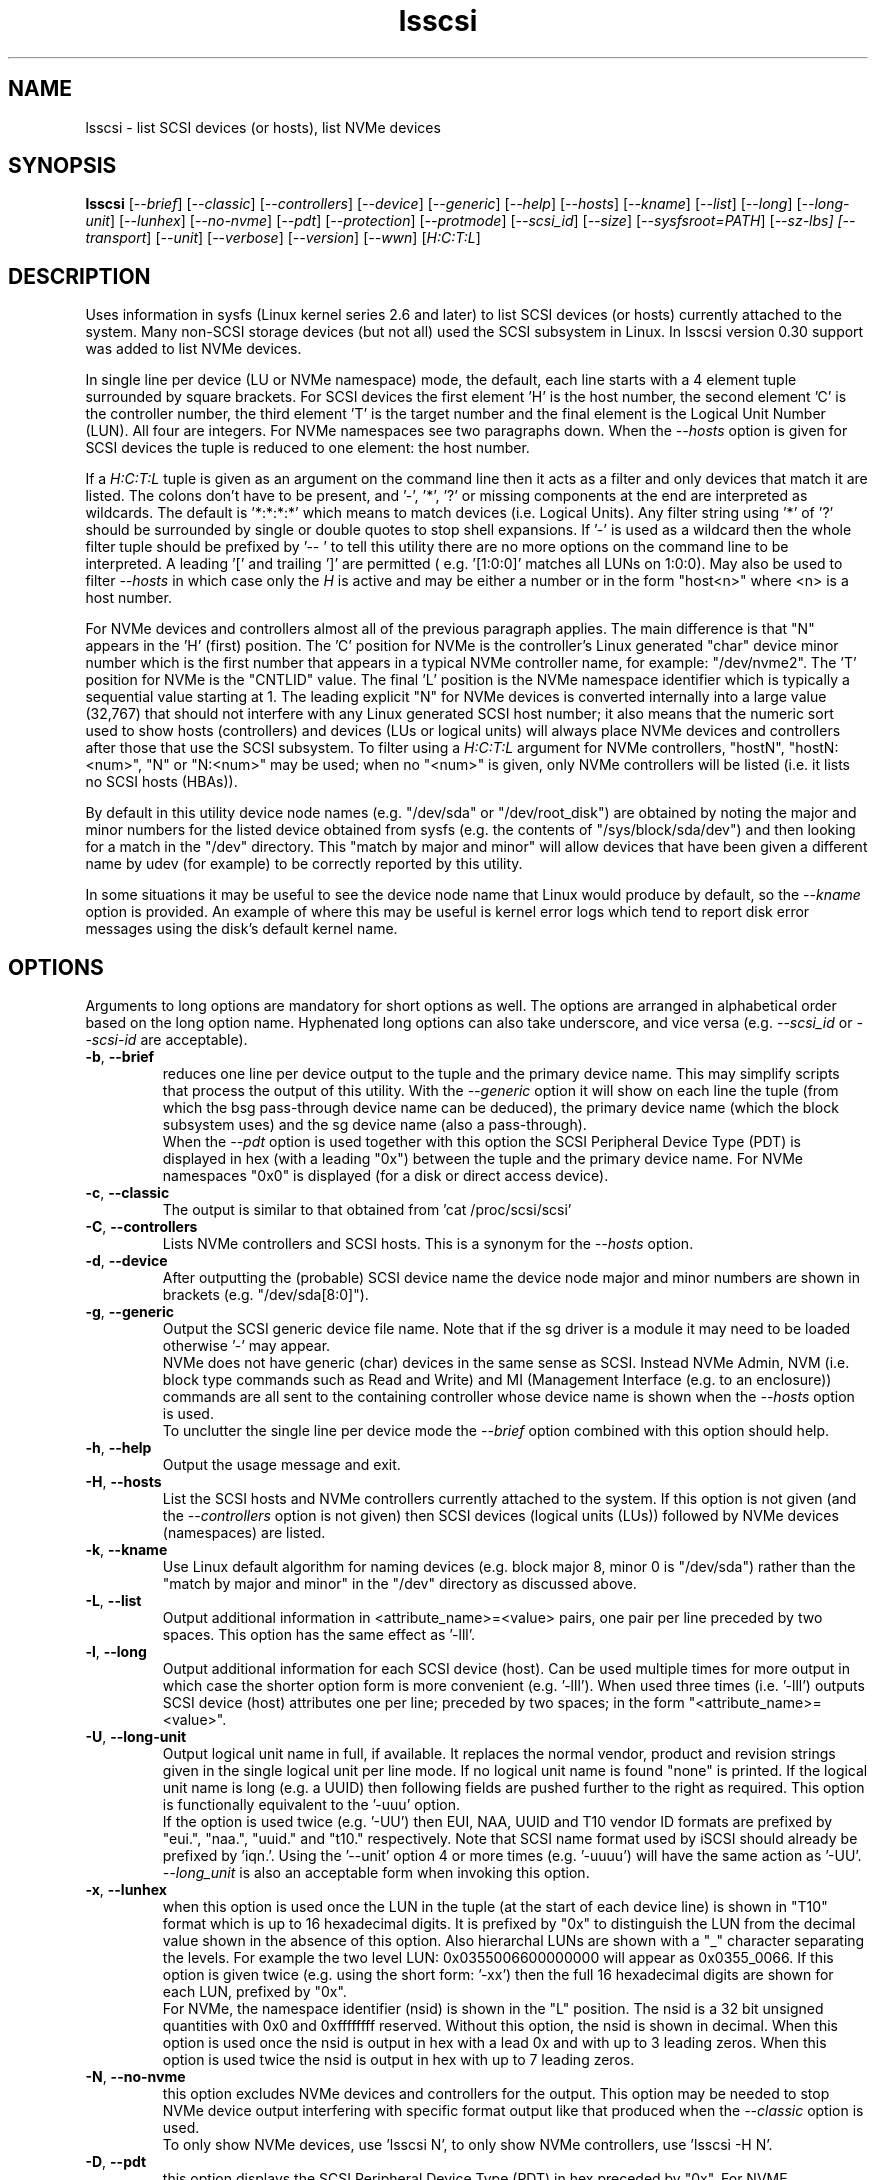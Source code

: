 .TH lsscsi "8" "September 2021" "lsscsi\-0.33" LSSCSI
.SH NAME
lsscsi \- list SCSI devices (or hosts), list NVMe devices
.SH SYNOPSIS
.B lsscsi
[\fI\-\-brief\fR] [\fI\-\-classic\fR] [\fI\-\-controllers\fR]
[\fI\-\-device\fR] [\fI\-\-generic\fR] [\fI\-\-help\fR] [\fI\-\-hosts\fR]
[\fI\-\-kname\fR] [\fI\-\-list\fR] [\fI\-\-long\fR] [\fI\-\-long\-unit\fR]
[\fI\-\-lunhex\fR] [\fI\-\-no\-nvme\fR] [\fI\-\-pdt\fR] [\fI\-\-protection\fR]
[\fI\-\-protmode\fR] [\fI\-\-scsi_id\fR] [\fI\-\-size\fR]
[\fI\-\-sysfsroot=PATH\fR] [\fI\-\-sz\-lbs] [\fI\-\-transport\fR]
[\fI\-\-unit\fR] [\fI\-\-verbose\fR] [\fI\-\-version\fR] [\fI\-\-wwn\fR]
[\fIH:C:T:L\fR]
.SH DESCRIPTION
.\" Add any additional description here
.PP
Uses information in sysfs (Linux kernel series 2.6 and later) to list SCSI
devices (or hosts) currently attached to the system. Many non\-SCSI storage
devices (but not all) used the SCSI subsystem in Linux. In lsscsi version
0.30 support was added to list NVMe devices.
.PP
In single line per device (LU or NVMe namespace) mode, the default, each
line starts with a 4 element tuple surrounded by square brackets. For SCSI
devices the first element 'H' is the host number, the second element 'C' is
the controller number, the third element 'T' is the target number and the
final element is the Logical Unit Number (LUN). All four are integers.
For NVMe namespaces see two paragraphs down. When the \fI\-\-hosts\fR option
is given for SCSI devices the tuple is reduced to one element: the host
number.
.PP
If a \fIH:C:T:L\fR tuple is given as an argument on the command line then
it acts as a filter and only devices that match it are listed. The colons
don't have to be present, and '\-', '*', '?' or missing components at the
end are interpreted as wildcards. The default is '*:*:*:*' which means to
match devices (i.e.  Logical Units). Any filter string using '*' of '?'
should be surrounded by single or double quotes to stop shell expansions.
If '\-' is used as a wildcard then the whole filter tuple should be prefixed
by '\-\- ' to tell this utility there are no more options on the command
line to be interpreted.  A leading '[' and trailing ']' are permitted (
e.g. '[1:0:0]' matches all LUNs on 1:0:0). May also be used to filter
\fI\-\-hosts\fR in which case only the \fIH\fR is active and may be either
a number or in the form "host<n>" where <n> is a host number.
.PP
For NVMe devices and controllers almost all of the previous paragraph
applies. The main difference is that "N" appears in the 'H' (first) position.
The 'C' position for NVMe is the controller's Linux generated "char" device
minor number which is the first number that appears in a typical NVMe
controller name, for example: "/dev/nvme2". The 'T' position for NVMe is
the "CNTLID" value. The final 'L' position is the NVMe namespace identifier
which is typically a sequential value starting at 1. The leading explicit "N"
for NVMe devices is converted internally into a large value (32,767) that
should not interfere with any Linux generated SCSI host number; it also means
that the numeric sort used to show hosts (controllers) and devices (LUs or
logical units) will always place NVMe devices and controllers after those
that use the SCSI subsystem. To filter using a \fIH:C:T:L\fR argument for
NVMe controllers, "hostN", "hostN:<num>", "N" or "N:<num>" may be used; when
no "<num>" is given, only NVMe controllers will be listed (i.e. it lists no
SCSI hosts (HBAs)).
.PP
By default in this utility device node names (e.g. "/dev/sda"
or "/dev/root_disk") are obtained by noting the major and minor numbers for
the listed device obtained from sysfs (e.g. the contents
of "/sys/block/sda/dev") and then looking for a match in the "/dev"
directory. This "match by major and minor" will allow devices that have been
given a different name by udev (for example) to be correctly reported by
this utility.
.PP
In some situations it may be useful to see the device node name that
Linux would produce by default, so the \fI\-\-kname\fR option is provided.
An example of where this may be useful is kernel error logs which tend to
report disk error messages using the disk's default kernel name.
.SH OPTIONS
Arguments to long options are mandatory for short options as well. The options
are arranged in alphabetical order based on the long option name. Hyphenated
long options can also take underscore, and vice versa (e.g. \fI\-\-scsi_id\fR
or \fI\-\-scsi\-id\fR are acceptable).
.TP
\fB\-b\fR, \fB\-\-brief\fR
reduces one line per device output to the tuple and the primary device name.
This may simplify scripts that process the output of this utility. With the
\fI\-\-generic\fR option it will show on each line the tuple (from which
the bsg pass\-through device name can be deduced), the primary device
name (which the block subsystem uses) and the sg device name (also a
pass\-through).
.br
When the \fI\-\-pdt\fR option is used together with this option the SCSI
Peripheral Device Type (PDT) is displayed in hex (with a leading "0x")
between the tuple and the primary device name. For NVMe namespaces "0x0"
is displayed (for a disk or direct access device).
.TP
\fB\-c\fR, \fB\-\-classic\fR
The output is similar to that obtained from 'cat /proc/scsi/scsi'
.TP
\fB\-C\fR, \fB\-\-controllers\fR
Lists NVMe controllers and SCSI hosts. This is a synonym for the
\fI\-\-hosts\fR option.
.TP
\fB\-d\fR, \fB\-\-device\fR
After outputting the (probable) SCSI device name the device node
major and minor numbers are shown in brackets (e.g. "/dev/sda[8:0]").
.TP
\fB\-g\fR, \fB\-\-generic\fR
Output the SCSI generic device file name. Note that if the sg driver
is a module it may need to be loaded otherwise '\-' may appear.
.br
NVMe does not have generic (char) devices in the same sense as SCSI.
Instead NVMe Admin, NVM (i.e. block type commands such as Read and
Write) and MI (Management Interface (e.g. to an enclosure)) commands
are all sent to the containing controller whose device name is shown
when the \fI\-\-hosts\fR option is used.
.br
To unclutter the single line per device mode the \fI\-\-brief\fR option
combined with this option should help.
.TP
\fB\-h\fR, \fB\-\-help\fR
Output the usage message and exit.
.TP
\fB\-H\fR, \fB\-\-hosts\fR
List the SCSI hosts and NVMe controllers currently attached to
the system. If this option is not given (and the \fI\-\-controllers\fR
option is not given) then SCSI devices (logical units (LUs)) followed by
NVMe devices (namespaces) are listed.
.TP
\fB\-k\fR, \fB\-\-kname\fR
Use Linux default algorithm for naming devices (e.g. block major 8,
minor 0 is "/dev/sda") rather than the "match by major and minor"
in the "/dev" directory as discussed above.
.TP
\fB\-L\fR, \fB\-\-list\fR
Output additional information in <attribute_name>=<value> pairs, one pair
per line preceded by two spaces. This option has the same effect as '\-lll'.
.TP
\fB\-l\fR, \fB\-\-long\fR
Output additional information for each SCSI device (host). Can be
used multiple times for more output in which case the shorter option
form is more convenient (e.g. '\-lll'). When used three times (i.e. '\-lll')
outputs SCSI device (host) attributes one per line; preceded by
two spaces; in the form "<attribute_name>=<value>".
.TP
\fB\-U\fR, \fB\-\-long\-unit\fR
Output logical unit name in full, if available. It replaces the normal
vendor, product and revision strings given in the single logical unit per
line mode. If no logical unit name is found "none" is printed. If the
logical unit name is long (e.g. a UUID) then following fields are pushed
further to the right as required. This option is functionally equivalent to
the '\-uuu' option.
.br
If the option is used twice (e.g. '\-UU') then EUI, NAA, UUID and T10 vendor
ID formats are prefixed by "eui.", "naa.", "uuid." and "t10." respectively.
Note that SCSI name format used by iSCSI should already be prefixed
by 'iqn.'. Using the '\-\-unit' option 4 or more times (e.g. '\-uuuu') will
have the same action as '\-UU'.
.br
\fI\-\-long_unit\fR is also an acceptable form when invoking this option.
.TP
\fB\-x\fR, \fB\-\-lunhex\fR
when this option is used once the LUN in the tuple (at the start of each
device line) is shown in "T10" format which is up to 16 hexadecimal
digits. It is prefixed by "0x" to distinguish the LUN from the decimal
value shown in the absence of this option. Also hierarchal LUNs are
shown with a "_" character separating the levels. For example the
two level LUN: 0x0355006600000000 will appear as 0x0355_0066. If this
option is given twice (e.g. using the short form: '\-xx') then the full
16 hexadecimal digits are shown for each LUN, prefixed by "0x".
.br
For NVMe, the namespace identifier (nsid) is shown in the "L" position. The
nsid is a 32 bit unsigned quantities with 0x0 and 0xffffffff reserved.
Without this option, the nsid is shown in decimal. When this option is used
once the nsid is output in hex with a lead 0x and with up to 3 leading zeros.
When this option is used twice the nsid is output in hex with up to 7 leading
zeros.
.TP
\fB\-N\fR, \fB\-\-no\-nvme\fR
this option excludes NVMe devices and controllers for the output. This option
may be needed to stop NVMe device output interfering with specific format
output like that produced when the \fI\-\-classic\fR option is used.
.br
To only show NVMe devices, use 'lsscsi N', to only show NVMe controllers,
use 'lsscsi \-H N'.
.TP
\fB\-D\fR, \fB\-\-pdt\fR
this option displays the SCSI Peripheral Device Type (PDT) in hex preceded
by "0x". For NVME namespaces "0x0' is displayed which corresponds to a
disk ("Direct Access Device" or SSD). In single line output this hex PDT
replaces the device type abbreviation (e.g. "0x0     " replaces "disk    ")
and appears after the tuple.
.TP
\fB\-p\fR, \fB\-\-protection\fR
Output target (DIF) and initiator (DIX) protection types.
.TP
\fB\-P\fR, \fB\-\-protmode\fR
Output effective protection information mode for each disk device.
.TP
\fB\-i\fR, \fB\-\-scsi_id\fR
outputs the udev derived matching id found in /dev/disk/by\-id/scsi* .
This is only for disk (and disk like) devices. If no match is found
then "dm\-uuid\-mpath*" and "usb*" are searched in the same directory.
If there is still no match then the /sys/class/block/<disk>/holders
directory is searched. The matching id is printed following the device
name (e.g.  /dev/sdc) and if there is no match "\-" is output. Note
that only disk (like) devices are matched by this option; so, for
example, a SCSI enclosure will have an identifier of '\-'.
.br
Prior to revision 164 the first match in /dev/disk/by\-id/scsi* was
printed. A change was added at that point to check for identifiers
in a specific order as some are considered "stronger" than others.
See the ORDER OF SCSI IDENTIFIERS section below.
.br
Note that the identifier output is prefixed by one character from this
string: "328S10" to indicate what type of identifier is being shown. Those
values are explained in the ORDER OF SCSI IDENTIFIERS section below.
To show the identifier without that leading value, use \fI\-\-scsi_id\fR
twice (or simply \fI\-ii\fR).
.TP
\fB\-s\fR, \fB\-\-size\fR
Print disk capacity in human readable form. When given once, normal base
10 SI units are used as a prefix for 'B' which is bytes (aka octets).
For example MB, GB and TB stand for 10^6, 10^9 and 10^12 bytes
respectively. When given twice, IEC 80000\-3 prefixes for 'B' are used;
for example MiB, GiB and TiB stand for 2^20, 2^30 and 2^40
bytes respectively. The output is rounded to 3 or less significant
figures in order to fit on a single line.
It will also output the size of RBC devices, CD/DVD media and host
managed ZBC disks. Host aware ZBC disks have their "peripheral device
type" set to 0 (the same as normal disks) so their size is output.
.br
If given three times (short form is the more convenient: '\-sss') then
the disk capacity as a logical block count is given. This is an exact
figure in decimal reported by the storage device at discovery. Discovery
is typically just after boot time, or when it was last attached if the
storage device is removable.
.br
To unclutter the single line per device mode the \fI\-\-brief\fR option
combined with this option should help.
.TP
\fB\-y\fR, \fB\-\-sysfsroot\fR=\fIPATH\fR
assumes sysfs is mounted at PATH instead of the default '/sys' . If this
option is given PATH should be an absolute path (i.e. start with '/').
.TP
\fB\-S\fR, \fB\-\-sz\-lbs\fR
Print disk capacity as a number of logical blocks (which is the same
as '\-sss'). When used twice a comma is added followed by the logical
block size in bytes. It should be a number like 512 or 4096.
.br
If the logical block size cannot be found (e.g. because the version of
Linux predates the /sys/block/<dev_name>/queue directory) then the number
of 512 byte blocks followed comma and then '512' is output irrespective of
what the true logical block size of the device is. This special case
action occurs whether this option is given one or more times.
.br
To unclutter the single line per device mode the \fI\-\-brief\fR option
combined with this option should help.
.TP
\fB\-t\fR, \fB\-\-transport\fR
Output transport information. This will be target related information or,
if \fI\-\-hosts\fR is given, initiator related information. When used without
\fI\-\-list\fR, a name or identifier (or both) are output on a single line,
usually prefixed by the type of transport. For devices this information
replaces the normal vendor, product and revision strings. When the
\fI\-\-list\fR option is also given then additionally multiple lines
of attribute_name=value pairs are output, each indented by two spaces. See
the section on transports below.
.TP
\fB\-u\fR, \fB\-\-unit\fR
Output logical unit name, if available. If this option is given once or
twice, then the 30 character field where the vendor, product and revision
strings are usually placed is expanded to 32 characters and replaced by the
logical unit name. If no logical unit name is found "none" is printed.
The first found of the NAA, EUI\-64 or SCSI name string is output unless a
SCSI name string is found and the associated target port indicates the
iSCSI protocol, in which case the SCSI name string is preferred. Finally
if there is no match on the above and a T10 Vendor ID descriptor is found
then it is used.
.br
If the name cannot fit in the 32 character field then it is truncated to
the right and a trailing '_' character is used to alert the reader to the
truncation. The 32 character width is chosen since that is large enough to
hold 16 byte NAA or EUI\-64 identifiers. However SCSI name strings as used
by iSCSI can be larger than that.
.br
If this option is used twice then this field is also 32 character wide. If
the logical unit name cannot fit then it will be truncated to the left and
a leading '_' character is used to alert the reader to the truncation.
.br
If this option is used three times the whole logical unit name is
output, followed by several spaces.
.br
In order for this option to work, it needs a Linux kernel from and including
3.15 . It accesses the sysfs vpd_pg83 file for the device in question. Old
SCSI and ATA (SATA) equipment may not provide this information. If it is
provided by ATA (SATA) then it will be the WWN.
.TP
\fB\-v\fR, \fB\-\-verbose\fR
outputs directory names where information is found. Use multiple times for
more output.
.TP
\fB\-V\fR, \fB\-\-version\fR
outputs version information then exits. If used once outputs to stderr; if
used twice outputs to stdout and shortens the date to yyyymmdd numeric
format. The first number in the version string is the release number.
.TP
\fB\-w\fR, \fB\-\-wwn\fR
additionally outputs the WWN for disks. The World Wide Name (WWN) is
typically 64 bits long (16 hex digits) but could be up to 128 bits long.
To indicate the WWN is hexadecimal, it is prefixed by "0x". Originally this
option looked at the '/dev/disk/by-id/wwn-*' symlinks to scsi devices;
but this was changed to '/dev/disk/by-id/scsi-*' as the latter were more
stable (i.e. less likely to change from one boot to the next).
.SH TRANSPORTS
This utility lists SCSI devices which are known as logical units (LU) in
the SCSI Architecture Model (ref: SAM\-5 at https://www.t10.org) or hosts
when the \fI\-\-hosts\fR option is given. A host is called an initiator in
SAM\-5. A SCSI command travels out via an initiator, across some transport
to a target and then onwards to a logical unit. A target device may contain
several logical units. A target device has one or more ports that can be
viewed as transport end points. Each FC and SAS disk is a single target
that has two ports and contains one logical unit. If both target ports
on a FC or SAS disk are connected and visible to a machine, then lsscsi
will show two entries. Initiators (i.e. hosts) also have one or more ports
and some HBAs in Linux have a host entry per initiator port while others
have a host entry per initiator device.
.PP
When the \fI\-\-transport\fR option is given for devices (i.e.
\fI\-\-hosts\fR not given) then most of the information produced by lsscsi
is associated with the target, or more precisely: the target port, through
which SCSI commands pass that access a logical unit.
.PP
Typically this utility provides one line of output per "device" or host.
Significantly more information can be obtained by adding the \fI\-\-list\fR
option. When used together with the \fI\-\-transport\fR option, after
the summary line, multiple lines of transport specific information in the
form "<attribute_name>=<value>" are output, each indented by two spaces.
Using a filter argument will reduce the volume of output if a lot of
devices or hosts are present.
.PP
The transports that are currently recognized are: IEEE 1394, ATA, FC,
iSCSI, SAS, SATA, SPI, SRP and USB.
.PP
For IEEE 1394 (a.k.a. Firewire and "SBP" when storage is involved), the
EUI\-64 based target port name is output when \fI\-\-transport\fR is given,
in the absence of the \fI\-\-hosts\fR option. When the \fI\-\-hosts\fR
option is given then the EUI\-64 initiator port name is output. Output on
the summary line specific to the IEEE 1394 transport is prefixed by "sbp:".
.PP
To detect ATA and SATA devices a crude check is performed on the driver
name (after the checks for other transports are exhausted). Based on the
driver name either the ATA or SATA transport type is chosen. Output on
the summary line is either "ata:" or "sata:". A search is made for an
associated vpd_pg83 file in sysfs, if found it may contain the device's
WWN which is output if present. The WWN will not appear in Linux kernels
before 3.15 and with old PATA and SATA devices. Most device and hosts
flagged as "ata:" will use the parallel ATA transport (PATA). For SATA
devices that are attached via a SAS expander, see the SAS paragraph below.
.PP
For Fibre Channel (FC) the port name and port identifier are output
when \fI\-\-transport\fR is given. In the absence of the \fI\-\-hosts\fR
option these ids will be for the target port associated with the
device (logical unit) being listed. When the \fI\-\-hosts\fR option is
given then the ids are for the initiator port used by the host. Output
on the summary line specific to the FC transport is prefixed by "fc:".
If FCoE (over Ethernet) is detected the prefix is changed to "fcoe:".
.PP
For iSCSI the target port name is output when \fI\-\-transport\fR is given,
in the absence of the \fI\-\-hosts\fR option. This is made up of the
iSCSI name and the target portal group tag. Since the iSCSI name starts
with "iqn" no further prefix is used. When the \fI\-\-hosts\fR option
is given then only "iscsi:" is output on the summary line.
.PP
For Serial Attached SCSI the SAS address of the target port (or initiator
port if \fI\-\-hosts\fR option is also given) is output. This will be a naa\-5
address. For SAS HBAs and SAS targets (such as SAS disks and tape drives)
the SAS address will be world wide unique. For SATA disks attached to a
SAS expander, the expander provides the SAS address by adding a non zero
value to its (i.e. the expander's) SAS address (e.g. expander_sas_address +
phy_id + 1). SATA disks directly attached to SAS HBAs seem to have an
indeterminate SAS address. Output on the summary line specific to the SAS
transport is prefixed by "sas:".
.PP
For SATA devices, see the paragraph above on ATA devices. As noted in the
previous paragraph, SATA devices attached to SAS expanders will display a
manufactured SAS transport address (manufactured by the expander) rather
than the SATA device's WWN.
.PP
For the SCSI Parallel Interface (SPI) the target port identifier (usually
a number between 0 and 15 inclusive) is output when \fI\-\-transport\fR is
given, in the absence of the \fI\-\-hosts\fR option. When the \fI\-\-hosts\fR
option is given then only "spi:" is output on the summary line.
.PP
For the PCIe transport (a.k.a. PCI Express) there at two possible storage
types: NVMe and SOP/PQI (SCSI over PCIe). There are very few examples of the
latter currently so this utility concentrates on NVMe. NVMe uses its own
command set and not SCSI but has many things in common. Rather than
re\-invent everything currently in use that SCSI has accumulated over nearly
40 years, NVMe is beginning to use some parts of SCSI. A recent example is
the SES\-3 standard for enclosure management which has been adopted by NVMe.
In SCSI a SES device is a logical unit with a peripheral device type (PDT)
of 0xd (for enclosure) so it will appear when the lsscsi utility is invoked
without any options. In NVMe is seems that an enclosure with appear as
attached to the management interface (MI) of a NVMe controller. This means
it should appear when "lsscsi \-\-hosts" is invoked. It is unclear whether
such a NVMe controller can have any storage namespaces associated with
it. The sg_ses utility (in the sg3_utils package) can then be given that NVMe
controller's device name (e.g. /dev/nmve1).
.br
When the \fI\-\-transport\fR option is given, after "pcie" the NVMe
controller's subsystem vendor id and device id are output, separated by a
colon (e.g. "pcie 0x8086:0x390a").
.PP
For the SCSI RDMA Protocol (SRP) the IB (InfiniBand) port's GUID is given.
As an example, it has a form like this: 0002:c903:00fa:abcd .
.PP
When a USB transport is detected, the summary line will contain "usb:"
followed by a USB device name. The USB device name has the
form "<b>\-<p1>[.<p2>[.<p3>]]:<c>.<i>" where <b> is the USB bus number, <p1>
is the port on the host. <p2> is a port on a host connected hub, if present.
If needed <p3> is a USB hub port closer to the USB storage device. <c>
refers to the configuration number while <i> is the interface number. There
is a separate SCSI host for each USB (SCSI) target. A USB SCSI target may
contain multiple logical units. Thus the same "usb: <device_name>" string
appears for a USB SCSI host and all logical units that belong to the USB
SCSI target associated with that USB SCSI host.
.SH LUNS
For historical reasons and as used by several other Unix based Operating
Systems, Linux uses a tuple of integers to describe (a path to) a SCSI
device (also know as a Logical Unit (LU)). The last element of that tuple
is the so\-called Logical Unit Number (LUN). And originally in SCSI a
LUN was an integer, at first 3 bits long, then 8 then 16 bits. SCSI LUNs
today (SAM\-5 section 4.7) are 64 bits but SCSI standards now consider
a LUN to be an array of 8 bytes.
.PP
Up until 2013, Linux mapped SCSI LUNs to a 32 bit integer by taking the
first 4 bytes of the SCSI LUN and ignoring the last 4 bytes. Linux treated
the first two bytes of the SCSI LUN as a unit (a word) and it became the
least significant 16 bits in the Linux LUN integer. The next two bytes of
the SCSI LUN became the upper 16 bits in the Linux LUN integer. The rationale
for this was to keep commonly used LUNs small Linux LUN integers. The most
common LUN (by far) in SCSI LUN (hex) notation is 00 00 00 00 00 00 00 00
and this becomes the Linux LUN integer 0. The next most common LUN is
00 01 00 00 00 00 00 00 and this becomes the Linux LUN integer 1.
.PP
In 2013 it is proposed to increase Linux LUNs to a 64 bit integer by extending
the mapping outlined above. In this case all information that is possible
to represent in a SCSI LUN is mapped a Linux LUN (64 bit) integer. And the
mapping can be reversed without losing information.
.PP
This version of the utility supports both 32 and 64 bit Linux LUN integers.
By default the LUN shown at the end of the tuple commencing each line is
a Linux LUN as a decimal integer. When the \fI\-\-lunhex\fR option is given
then the LUN is in SCSI LUN format with the 8 bytes run together, with the
output in hexadecimal and prefixed by '0x'. The LUN is decoded according
to SAM\-5's description and trailing zeros (i.e. digits to the right) are not
shown. So LUN 0 (i.e. 00 00 00 00 00 00 00 00) is shown as 0x0000 and
LUN 65 (i.e. 00 41 00 00 00 00 00 00) is shown as 0x0041.
If the \fI\-\-lunhex\fR option is given twice then the full 64 bits (i.e. 16
hexadecimal digits) are shown.
.PP
If the \fI\-\-lunhex\fR option is not given on the command line then the
environment variable LSSCSI_LUNHEX_OPT is checked. If LSSCSI_LUNHEX_OPT is
present then its associated value becomes the number of times the
\fI\-\-lunhex\fR is set internally. So, for
example, 'LSSCSI_LUNHEX_OPT=2  lsscsi' and 'lsscsi \-xx' are equivalent.
.SH ORDER OF SCSI IDENTIFIERS
This section only applies to the \fI\-\-scsi_id\fR option and only for
disk like devices (e.g. not tapes nor enclosures). There are potentially
several SCSI identifiers and from revision 164 they are checked in the
following order and only the first found is output.
.PP
The SCSI identifier preference order is:
.br
  \fB3\fR : NAA based (Network address Authority)
.br
  \fB2\fR : EUI-64 based
.br
  \fB8\fR : SCSI name string (e.g. iSCSI: iqn.1998-01.com.zzware.iscsi:name1)
.br
  \fBS\fR : serial number from SCSI VPD page 0x80
.br
  \fB1\fR : T10 Vendor Identifier
.br
  \fB0\fR : Vendor Specific
.br
Those numbers prefixing each entry are the SCSI 'Designator Types' found
in the definition of the Device Identification VPD page (0x83) in SPC/-3,
SPC/-4 and SPC/-5. The 'S' of course if not a number and it refers to
a different VPD page: the Serial Number VPD page (0x80).
.PP
There is a more general \fI\-\-wwn\fR option that should apply to almost all
devices. The term "WWN" (world\-wide name) comes from the ATA and NVMe
standards and corresponds to the "Logical Unit (LU) name" in SCSI. The LU
name in SCSI tends to change by transport. For SAS the LU name is the LU's
NAA identifier.
.PP
Plus there the \fI\-\-unit\fR and the \fI\-\-long\-unit\fR options that may
be helpful in uniquely identifying storage devices.
.SH SYSFS VPD PAGES
Most of the numerical identifiers (and iSCSI url type strings) come from the
SCSI INQUIRY command's Device Identification VPD (vital product data) page.
It is one of many VPD pages. These VPD pages are essentially constant (they
can be changed in extraordinary situations) and are read by the SCSI
subsystem when a SCSI device is attached to the system. Modern versions of
Linux make copies of those vpd pages available in the sysfs pseudo file
system. They are binary files with names like "vpd_pg83" where 83 is the
numerical identifier of the Device Identification VPD page (in hex).
.PP
The sg_inq and sg_vpd utilities in the sg3_utils package can decode those
pages. Currently VPD pages 00 (list of supported VPD pages), 80 (serial
number), 83 (device identification (DI)) and 89 (ATA Information) are
available.  More pages may appear in the future. Root permissions are
not required to access these pages. Using sg_vpd with dev/sg3 as an
example, the following invocation will decode sg3's DI page:
.PP
  sg_vpd --raw --inhex=/sys/class/scsi_generic/sg3/device/vpd_pg83
.PP
which can be shortened to:
.PP
  sg_vpd -rI /sys/class/scsi_generic/sg3/device/vpd_pg83
.PP
Note that the DI VPD page contains identifiers for both a device (a
Logical Unit (LU) in SCSI jargon) and the target device that contains
that LU. A target may contain one or more LUs and LUs are often disks.
A target is the (far) endpoint of the transport protocol in use, while
the initiator is the near end of that transport.
.SH EXAMPLES
Information about this utility including examples can also be found at:
https://sg.danny.cz/scsi/lsscsi.html .
.SH NOTES
Information for this command is derived from the sysfs file system,
which is assumed to be mounted at /sys unless specified otherwise
by the user.
SCSI (pseudo) devices that have been detected by the SCSI mid level
will be listed even if the required upper level drivers (i.e. sd, sr,
st, osst or ch) have not been loaded. If the appropriate upper level
driver has not been loaded then the device file name will appear
as '\-' rather than something like '/dev/st0'. Note that some
devices (e.g. scanners and medium changers) do not have a primary upper
level driver and can only be accessed via a SCSI generic (sg) device
name.
.PP
Generic SCSI devices can also be accessed via the bsg driver in Linux.
By default, the bsg driver's device node names are of the
form '/dev/bsg/\fIH:C:T:L\fR'. So, for example, the SCSI device shown by this
utility on a line starting with the tuple '6:0:1:2' could be accessed via the
bsg driver with the '/dev/bsg/6:0:1:2' device node name.
.PP
lsscsi version 0.21 or later is required to correctly display SCSI devices
in Linux kernel 2.6.26 (and possibly later) when the
CONFIG_SYSFS_DEPRECATED_V2 kernel option is not defined.
.SH AUTHOR
Written by Doug Gilbert
.SH "REPORTING BUGS"
Report bugs to <dgilbert at interlog dot com>.
.SH COPYRIGHT
Copyright \(co 2003\-2021 Douglas Gilbert
.br
This software is distributed under the GPL version 2. There is NO
warranty; not even for MERCHANTABILITY or FITNESS FOR A PARTICULAR PURPOSE.
.SH "SEE ALSO"
.B lspci
.B lsusb
.B lsblk
.B sg_inq, sg_vpd (both in sg3_utils package),
